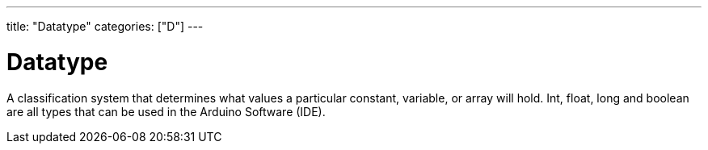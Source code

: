 ---
title: "Datatype"
categories: ["D"]
---

= Datatype

A classification system that determines what values a particular constant, variable, or array will hold. Int, float, long and boolean are all types that can be used in the Arduino Software (IDE).
